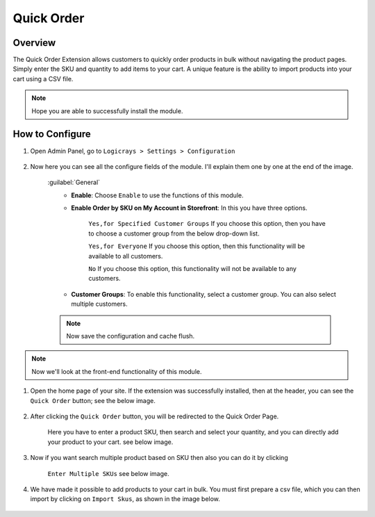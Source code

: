Quick Order
===========

Overview
````````

The Quick Order Extension allows customers to quickly order products in bulk without navigating the product pages.
Simply enter the SKU and quantity to add items to your cart. A unique feature is the ability to import products into your cart using a CSV file.

.. note::
    Hope you are able to successfully install the module.

How to Configure
````````````````

#. Open Admin Panel, go to ``Logicrays > Settings > Configuration``

    .. figure:: img/quick-order/Dashboard-Magento-Admin.png
        :alt: Configuration Settings.

#. Now here you can see all the configure fields of the module. I'll explain them one by one at the end of the image.

    .. figure:: img/quick-order/Configuration-Settings-Stores-Magento-Admin.png
        :alt: module configuration fields
    
    :guilabel:`General`
        * **Enable**: Choose ``Enable`` to use the functions of this module.
        * **Enable Order by SKU on My Account in Storefront**: In this you have three options.
        
            ``Yes,for Specified Customer Groups`` If you choose this option, then you have to choose a customer group from the below drop-down list.

            ``Yes,for Everyone`` If you choose this option, then this functionality will be available to all customers.

            ``No`` If you choose this option, this functionality will not be available to any customers.
    
        * **Customer Groups**: To enable this functionality, select a customer group. You can also select multiple customers.
    
    .. note::

        Now save the configuration and cache flush.

.. note::
    Now we'll look at the front-end functionality of this module.

#. Open the home page of your site. If the extension was successfully installed, then at the header, you can see the ``Quick Order`` button; see the below image.

    .. figure:: img/quick-order/Home-Page.png
        :alt: Home-Page

#. After clicking the ``Quick Order`` button, you will be redirected to the Quick Order Page.

    Here you have to enter a product SKU, then search and select your quantity, and you can directly add your product to your cart.
    see below image.

    .. figure:: img/quick-order/Quick-Order_Page.png
        :alt: Quick-Order_Page

#. Now if you want search multiple product based on SKU then also you can do it by clicking 
    
    ``Enter Multiple SKUs`` see below image.

    .. image:: img/quick-order/mulitiple_sku.gif
        :alt: Multiple-SKU

#. We have made it possible to add products to your cart in bulk. You must first prepare a csv file, which you can then import by clicking on ``Import Skus``, as shown in the image below.

    .. image:: img/quick-order/import_sku.gif
        :alt: Import-SKU